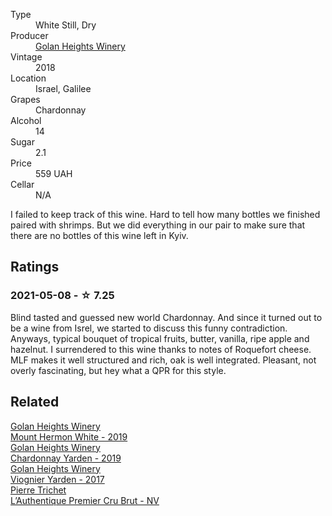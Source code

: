 :PROPERTIES:
:ID:                     7eb6d962-4a3a-41c3-87bc-00bedfb115ba
:END:
#+attr_html: :class wine-main-image
[[file:/images/57/4176e9-fdc3-4d63-8a0b-046ffc8c2dcf/2021-05-09-10-29-34-AA101F2A-4680-4F2A-A5E1-5FA3E8AB37DC-1-105-c.webp]]

- Type :: White Still, Dry
- Producer :: [[barberry:/producers/6af33cac-4d40-4a63-9799-597578b5cb1c][Golan Heights Winery]]
- Vintage :: 2018
- Location :: Israel, Galilee
- Grapes :: Chardonnay
- Alcohol :: 14
- Sugar :: 2.1
- Price :: 559 UAH
- Cellar :: N/A

I failed to keep track of this wine. Hard to tell how many bottles we finished paired with shrimps. But we did everything in our pair to make sure that there are no bottles of this wine left in Kyiv.

** Ratings
:PROPERTIES:
:ID:                     b83b7626-4f5f-49b3-8ac6-9fcb6606852f
:END:

*** 2021-05-08 - ☆ 7.25
:PROPERTIES:
:ID:                     5f6093fe-3d21-4cc9-8992-7a830089a272
:END:

Blind tasted and guessed new world Chardonnay. And since it turned out to be a wine from Isrel, we started to discuss this funny contradiction. Anyways, typical bouquet of tropical fruits, butter, vanilla, ripe apple and hazelnut. I surrendered to this wine thanks to notes of Roquefort cheese. MLF makes it well structured and rich, oak is well integrated. Pleasant, not overly fascinating, but hey what a QPR for this style.

** Related
:PROPERTIES:
:ID:                     ba88a334-1050-4359-b539-b4ef636931cc
:END:

#+begin_export html
<div class="flex-container">
  <a class="flex-item flex-item-left" href="/wines/558ec6f4-6d6c-4099-ad54-d55ad3099682.html">
    <img class="flex-bottle" src="/images/55/8ec6f4-6d6c-4099-ad54-d55ad3099682/2022-06-09-21-42-35-IMG-0366.webp"></img>
    <section class="h text-small text-lighter">Golan Heights Winery</section>
    <section class="h text-bolder">Mount Hermon White - 2019</section>
  </a>

  <a class="flex-item flex-item-right" href="/wines/73ffe44a-5b40-42c1-b8f6-f0cff775f49c.html">
    <img class="flex-bottle" src="/images/73/ffe44a-5b40-42c1-b8f6-f0cff775f49c/2022-01-13-09-58-30-2834C7EB-AD0A-483C-BC31-B1A579FF78C2-1-105-c.webp"></img>
    <section class="h text-small text-lighter">Golan Heights Winery</section>
    <section class="h text-bolder">Chardonnay Yarden - 2019</section>
  </a>

  <a class="flex-item flex-item-left" href="/wines/877d6831-deea-428d-b19d-b7908a77389e.html">
    <section class="h text-small text-lighter">Golan Heights Winery</section>
    <section class="h text-bolder">Viognier Yarden - 2017</section>
  </a>

  <a class="flex-item flex-item-right" href="/wines/22902600-63fa-4887-8c46-a3f16847bb5d.html">
    <img class="flex-bottle" src="/images/22/902600-63fa-4887-8c46-a3f16847bb5d/2022-07-16-19-24-32-IMG-0782.webp"></img>
    <section class="h text-small text-lighter">Pierre Trichet</section>
    <section class="h text-bolder">L’Authentique Premier Cru Brut - NV</section>
  </a>

</div>
#+end_export
